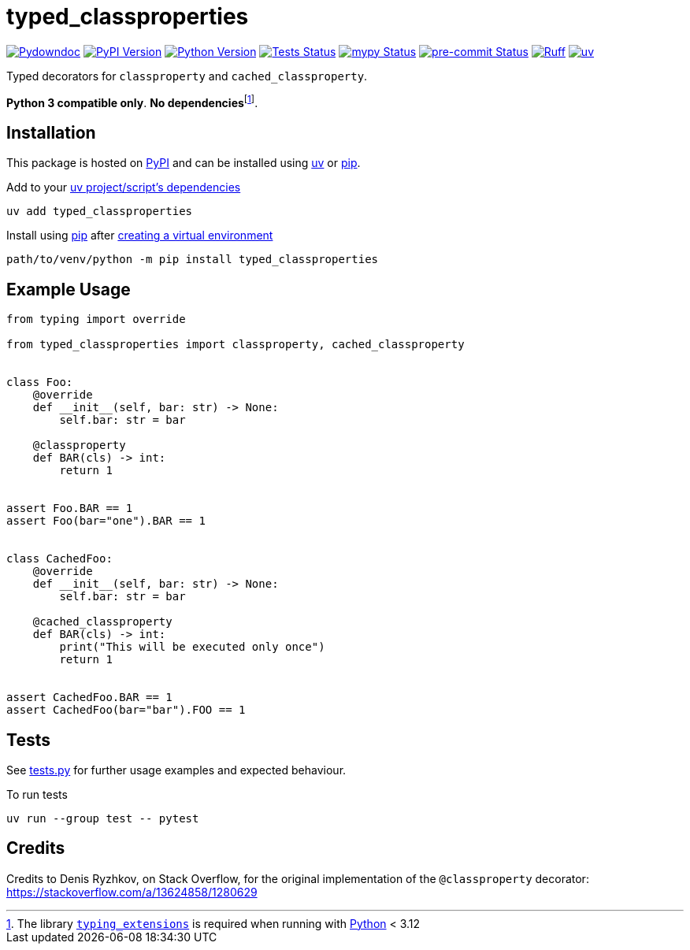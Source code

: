= typed_classproperties

:project-root: .

:!example-caption:
:!table-caption:
:icons: font
:experimental:

:_url-wikipedia: https://wikipedia.org/wiki
:_url-github: https://github.com
:_url-github-wiki: https://docs.github.com
:_url-pypi: https://pypi.org

:url-project-repository: {_url-github}/CarrotManMatt/typed_classproperties
:url-project-pypi: {_url-pypi}/project/typed_classproperties
:url-project-bug-tracker: {url-project-repository}/issues
:url-python-home: https://python.org
:url-python: {url-python-home}
:url-python-download: {url-python-home}/downloads
:url-python-wiki: https://docs.python.org/3
:url-python-wiki-virtual-environments: {url-python-wiki}/tutorial/venv
:url-pre-commit-home: https://pre-commit.com
:url-pre-commit: {url-pre-commit-home}
:url-ruff-home: https://ruff.rs
:url-ruff: {url-ruff-home}
:url-mypy-home: https://mypy-lang.org
:url-mypy: {url-mypy-home}
:url-pypi-home: {_url-pypi}
:url-pypi: https://pypi.org
:url-uv-home: https://astral.sh/uv
:url-uv: {url-uv-home}
:url-uv-wiki: https://docs.astral.sh/uv
:url-uv-wiki-tools: {url-uv-wiki}/guides/tools
:url-uv-wiki-tools-installing: {url-uv-wiki-tools}#installing-tools
:url-uv-wiki-tools-upgrading: {url-uv-wiki-tools}#upgrading-tools
:url-uv-wiki-dependencies-adding: {url-uv-wiki}/concepts/projects#managing-dependencies
:url-pip-home: https://pip.pypa.io
:url-pip: {url-pip-home}
:url-library-typing-extensions: {_url-github}/python/typing_extensions

:labelled-url-python: {url-python}[Python]
:labelled-url-pypi: {url-pypi}[PyPI]
:labelled-url-pip: {url-pip}[pip]
:labelled-url-uv: {url-uv}[uv]
:labelled-url-library-typing-extensions: {url-library-typing-extensions}[typing_extensions]

image:https://img.shields.io/badge/%F0%9F%A5%95-typed__classproperties-blue[Pydowndoc,link={url-project-repository}]
image:https://img.shields.io/pypi/v/typed_classproperties[PyPI Version,link={url-project-pypi}]
image:https://img.shields.io/pypi/pyversions/typed_classproperties?logo=Python&logoColor=white&label=Python[Python Version,link={url-python-download}]
image:{url-project-repository}/actions/workflows/check-build-publish.yaml/badge.svg[Tests Status,link={url-project-repository}/actions/workflows/check-build-publish.yaml]
image:https://img.shields.io/badge/mypy-checked-%232EBB4E&label=mypy[mypy Status,link={url-mypy}]
image:https://img.shields.io/badge/pre--commit-enabled-brightgreen?logo=pre-commit[pre-commit Status,link={url-pre-commit}]
image:https://img.shields.io/endpoint?url=https://raw.githubusercontent.com/astral-sh/ruff/main/assets/badge/v2.json[Ruff,link={url-ruff}]
image:https://img.shields.io/endpoint?url=https://raw.githubusercontent.com/astral-sh/uv/main/assets/badge/v0.json[uv,link={url-uv}]

****
Typed decorators for `+classproperty+` and `+cached_classproperty+`.

**Python 3 compatible only**. **No dependencies**footnote:[The library `{labelled-url-library-typing-extensions}` is required when running with {labelled-url-python} < 3.12].
****

== Installation

This package is hosted on {labelled-url-pypi} and can be installed using
{labelled-url-uv} or {labelled-url-pip}.

.Add to your {url-uv-wiki-dependencies-adding}[uv project/script's dependencies]
[source,bash]
uv add typed_classproperties

.Install using {labelled-url-pip} after {url-python-wiki-virtual-environments}[creating a virtual environment]
[source,bash]
path/to/venv/python -m pip install typed_classproperties

== Example Usage

[source,python]
----
from typing import override

from typed_classproperties import classproperty, cached_classproperty


class Foo:
    @override
    def __init__(self, bar: str) -> None:
        self.bar: str = bar

    @classproperty
    def BAR(cls) -> int:
        return 1


assert Foo.BAR == 1
assert Foo(bar="one").BAR == 1


class CachedFoo:
    @override
    def __init__(self, bar: str) -> None:
        self.bar: str = bar

    @cached_classproperty
    def BAR(cls) -> int:
        print("This will be executed only once")
        return 1


assert CachedFoo.BAR == 1
assert CachedFoo(bar="bar").FOO == 1
----

== Tests

See link:tests.py[] for further usage examples and expected behaviour.

.To run tests
[source,bash]
uv run --group test -- pytest

== Credits

Credits to Denis Ryzhkov, on Stack Overflow, for the original implementation of the `+@classproperty+` decorator:
https://stackoverflow.com/a/13624858/1280629
